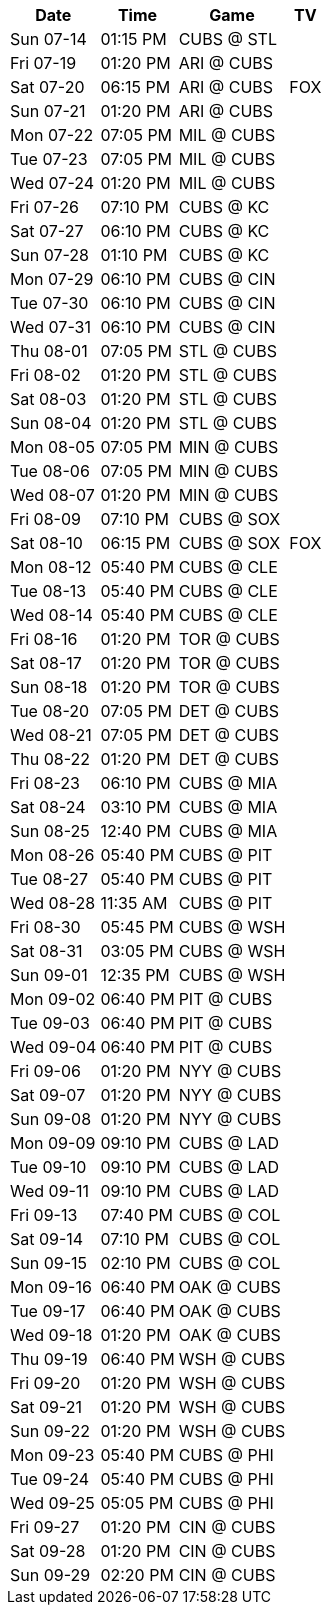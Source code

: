 [%autowidth.stretch]
|===
|Date |Time |Game |TV


|Sun 07-14 |01:15 PM |CUBS @ STL 
 |

|Fri 07-19 |01:20 PM |ARI @ CUBS 
 |

|Sat 07-20 |06:15 PM |ARI @ CUBS 
 |FOX

|Sun 07-21 |01:20 PM |ARI @ CUBS 
 |

|Mon 07-22 |07:05 PM |MIL @ CUBS 
 |

|Tue 07-23 |07:05 PM |MIL @ CUBS 
 |

|Wed 07-24 |01:20 PM |MIL @ CUBS 
 |

|Fri 07-26 |07:10 PM |CUBS @ KC 
 |

|Sat 07-27 |06:10 PM |CUBS @ KC 
 |

|Sun 07-28 |01:10 PM |CUBS @ KC 
 |

|Mon 07-29 |06:10 PM |CUBS @ CIN 
 |

|Tue 07-30 |06:10 PM |CUBS @ CIN 
 |

|Wed 07-31 |06:10 PM |CUBS @ CIN 
 |

|Thu 08-01 |07:05 PM |STL @ CUBS 
 |

|Fri 08-02 |01:20 PM |STL @ CUBS 
 |

|Sat 08-03 |01:20 PM |STL @ CUBS 
 |

|Sun 08-04 |01:20 PM |STL @ CUBS 
 |

|Mon 08-05 |07:05 PM |MIN @ CUBS 
 |

|Tue 08-06 |07:05 PM |MIN @ CUBS 
 |

|Wed 08-07 |01:20 PM |MIN @ CUBS 
 |

|Fri 08-09 |07:10 PM |CUBS @ SOX 
 |

|Sat 08-10 |06:15 PM |CUBS @ SOX 
 |FOX

|Mon 08-12 |05:40 PM |CUBS @ CLE 
 |

|Tue 08-13 |05:40 PM |CUBS @ CLE 
 |

|Wed 08-14 |05:40 PM |CUBS @ CLE 
 |

|Fri 08-16 |01:20 PM |TOR @ CUBS 
 |

|Sat 08-17 |01:20 PM |TOR @ CUBS 
 |

|Sun 08-18 |01:20 PM |TOR @ CUBS 
 |

|Tue 08-20 |07:05 PM |DET @ CUBS 
 |

|Wed 08-21 |07:05 PM |DET @ CUBS 
 |

|Thu 08-22 |01:20 PM |DET @ CUBS 
 |

|Fri 08-23 |06:10 PM |CUBS @ MIA 
 |

|Sat 08-24 |03:10 PM |CUBS @ MIA 
 |

|Sun 08-25 |12:40 PM |CUBS @ MIA 
 |

|Mon 08-26 |05:40 PM |CUBS @ PIT 
 |

|Tue 08-27 |05:40 PM |CUBS @ PIT 
 |

|Wed 08-28 |11:35 AM |CUBS @ PIT 
 |

|Fri 08-30 |05:45 PM |CUBS @ WSH 
 |

|Sat 08-31 |03:05 PM |CUBS @ WSH 
 |

|Sun 09-01 |12:35 PM |CUBS @ WSH 
 |

|Mon 09-02 |06:40 PM |PIT @ CUBS 
 |

|Tue 09-03 |06:40 PM |PIT @ CUBS 
 |

|Wed 09-04 |06:40 PM |PIT @ CUBS 
 |

|Fri 09-06 |01:20 PM |NYY @ CUBS 
 |

|Sat 09-07 |01:20 PM |NYY @ CUBS 
 |

|Sun 09-08 |01:20 PM |NYY @ CUBS 
 |

|Mon 09-09 |09:10 PM |CUBS @ LAD 
 |

|Tue 09-10 |09:10 PM |CUBS @ LAD 
 |

|Wed 09-11 |09:10 PM |CUBS @ LAD 
 |

|Fri 09-13 |07:40 PM |CUBS @ COL 
 |

|Sat 09-14 |07:10 PM |CUBS @ COL 
 |

|Sun 09-15 |02:10 PM |CUBS @ COL 
 |

|Mon 09-16 |06:40 PM |OAK @ CUBS 
 |

|Tue 09-17 |06:40 PM |OAK @ CUBS 
 |

|Wed 09-18 |01:20 PM |OAK @ CUBS 
 |

|Thu 09-19 |06:40 PM |WSH @ CUBS 
 |

|Fri 09-20 |01:20 PM |WSH @ CUBS 
 |

|Sat 09-21 |01:20 PM |WSH @ CUBS 
 |

|Sun 09-22 |01:20 PM |WSH @ CUBS 
 |

|Mon 09-23 |05:40 PM |CUBS @ PHI 
 |

|Tue 09-24 |05:40 PM |CUBS @ PHI 
 |

|Wed 09-25 |05:05 PM |CUBS @ PHI 
 |

|Fri 09-27 |01:20 PM |CIN @ CUBS 
 |

|Sat 09-28 |01:20 PM |CIN @ CUBS 
 |

|Sun 09-29 |02:20 PM |CIN @ CUBS 
 |

|===

